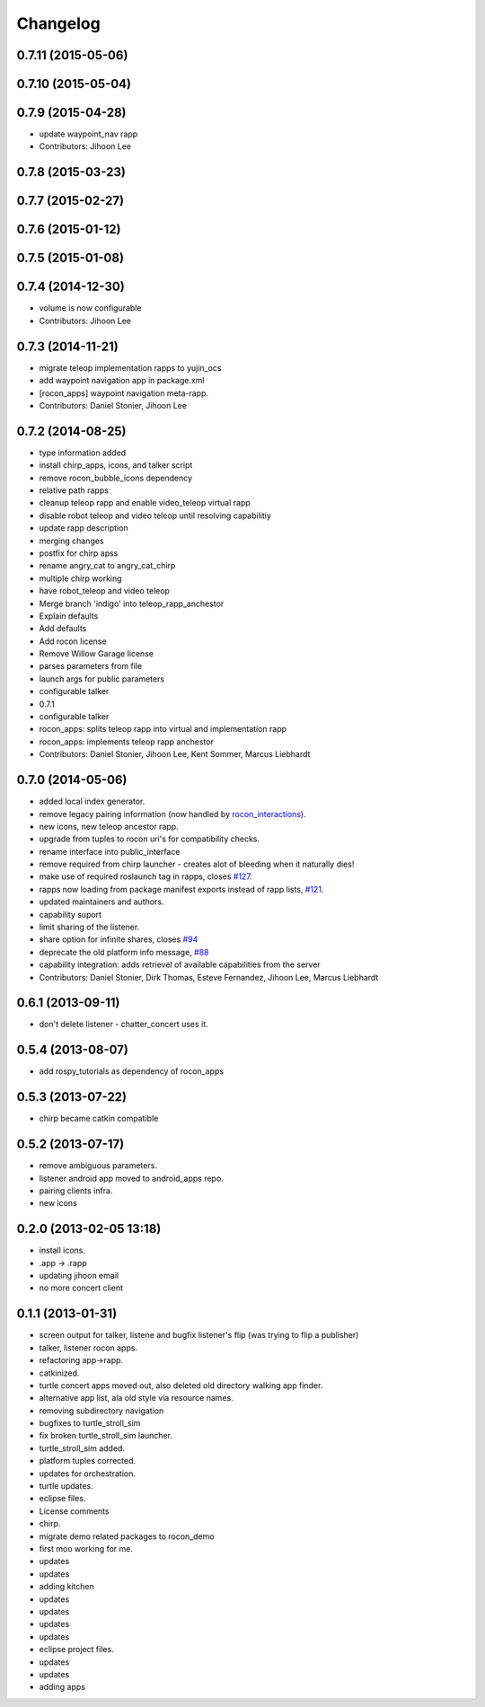 Changelog
=========

0.7.11 (2015-05-06)
-------------------

0.7.10 (2015-05-04)
-------------------

0.7.9 (2015-04-28)
------------------
* update waypoint_nav rapp
* Contributors: Jihoon Lee

0.7.8 (2015-03-23)
------------------

0.7.7 (2015-02-27)
------------------

0.7.6 (2015-01-12)
------------------

0.7.5 (2015-01-08)
------------------

0.7.4 (2014-12-30)
------------------
* volume is now configurable
* Contributors: Jihoon Lee

0.7.3 (2014-11-21)
------------------
* migrate teleop implementation rapps to yujin_ocs
* add waypoint navigation app in package.xml
* [rocon_apps] waypoint navigation meta-rapp.
* Contributors: Daniel Stonier, Jihoon Lee

0.7.2 (2014-08-25)
------------------
* type information added
* install chirp_apps, icons, and talker script
* remove rocon_bubble_icons dependency
* relative path rapps
* cleanup teleop rapp and enable video_teleop virtual rapp
* disable robot teleop and video teleop until resolving capabilitiy
* update rapp description
* merging changes
* postfix for chirp apss
* rename angry_cat to angry_cat_chirp
* multiple chirp working
* have robot_teleop and video teleop
* Merge branch 'indigo' into teleop_rapp_anchestor
* Explain defaults
* Add defaults
* Add rocon license
* Remove Willow Garage license
* parses parameters from file
* launch args for public parameters
* configurable talker
* 0.7.1
* configurable talker
* rocon_apps: splits teleop rapp into virtual and implementation rapp
* rocon_apps: implements teleop rapp anchestor
* Contributors: Daniel Stonier, Jihoon Lee, Kent Sommer, Marcus Liebhardt

0.7.0 (2014-05-06)
------------------
* added local index generator.
* remove legacy pairing information (now handled by `rocon_interactions <http://wiki.ros.org/rocon_interactions>`_).
* new icons, new teleop ancestor rapp.
* upgrade from tuples to rocon uri's for compatibility checks.
* rename interface into public_interface
* remove required from chirp launcher - creates alot of bleeding when it naturally dies!
* make use of required roslaunch tag in rapps, closes `#127 <https://github.com/robotics-in-concert/rocon_app_platform/issues/127>`_.
* rapps now loading from package manifest exports instead of rapp lists, `#121 <https://github.com/robotics-in-concert/rocon_app_platform/issues/121>`_.
* updated maintainers and authors.
* capability suport
* limit sharing of the listener.
* share option for infinite shares, closes `#94 <https://github.com/robotics-in-concert/rocon_app_platform/issues/94>`_
* deprecate the old platform info message, `#88 <https://github.com/robotics-in-concert/rocon_app_platform/issues/88>`_
* capability integration: adds retrievel of available capabilities from the server
* Contributors: Daniel Stonier, Dirk Thomas, Esteve Fernandez, Jihoon Lee, Marcus Liebhardt

0.6.1 (2013-09-11)
------------------
* don't delete listener - chatter_concert uses it.

0.5.4 (2013-08-07)
------------------
* add rospy_tutorials as dependency of rocon_apps

0.5.3 (2013-07-22)
------------------
* chirp became catkin compatible

0.5.2 (2013-07-17)
------------------
* remove ambiguous parameters.
* listener android app moved to android_apps repo.
* pairing clients infra.
* new icons

0.2.0 (2013-02-05 13:18)
------------------------
* install icons.
* .app -> .rapp
* updating jihoon email
* no more concert client

0.1.1 (2013-01-31)
------------------
* screen output for talker, listene and bugfix listener's flip (was
  trying to flip a publisher)
* talker, listener rocon apps.
* refactoring app->rapp.
* catkinized.
* turtle concert apps moved out, also deleted old directory walking app finder.
* alternative app list, ala old style via resource names.
* removing subdirectory navigation
* bugfixes to turtle_stroll_sim
* fix broken turtle_stroll_sim launcher.
* turtle_stroll_sim added.
* platform tuples corrected.
* updates for orchestration.
* turtle updates.
* eclipse files.
* License comments
* chirp.
* migrate demo related packages to rocon_demo
* first moo working for me.
* updates
* updates
* adding kitchen
* updates
* updates
* updates
* updates
* eclipse project files.
* updates
* updates
* adding apps
